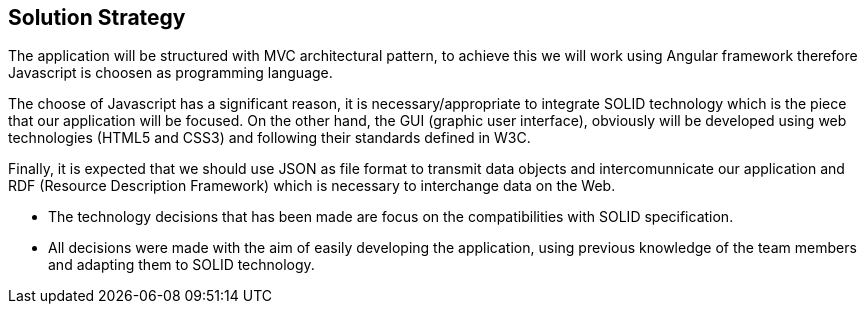 [[section-solution-strategy]]
== Solution Strategy

The application will be structured with MVC architectural pattern, to achieve this we will work using Angular framework therefore Javascript is choosen as programming language.

The choose of Javascript has a significant reason, it is necessary/appropriate to integrate SOLID technology which is the piece that our application will be focused.
On the other hand, the GUI (graphic user interface), obviously will be developed using web technologies (HTML5 and CSS3) and following their standards defined in W3C. 

Finally, it is expected that we should use JSON as file format to transmit data objects and intercomunnicate our application and RDF (Resource Description Framework) which is necessary to interchange data on the Web.

* The technology decisions that has been made are focus on the compatibilities with SOLID specification.
* All decisions were made with the aim of easily developing the application, using previous knowledge of the team members and adapting them to SOLID technology.
